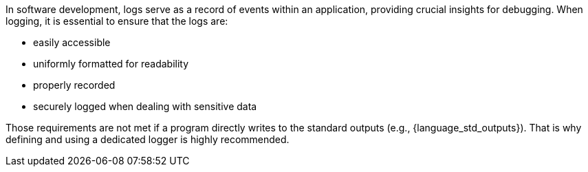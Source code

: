 In software development, logs serve as a record of events within an application, providing crucial insights for debugging.
When logging, it is essential to ensure that the logs are:

* easily accessible
* uniformly formatted for readability
* properly recorded
* securely logged when dealing with sensitive data

Those requirements are not met if a program directly writes to the standard outputs (e.g., {language_std_outputs}).
That is why defining and using a dedicated logger is highly recommended.
